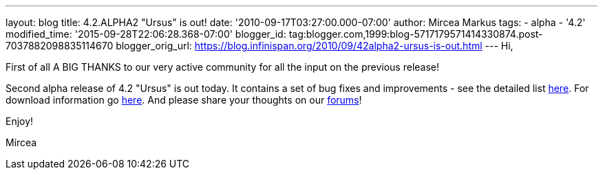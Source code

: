 ---
layout: blog
title: 4.2.ALPHA2 "Ursus" is out!
date: '2010-09-17T03:27:00.000-07:00'
author: Mircea Markus
tags:
- alpha
- '4.2'
modified_time: '2015-09-28T22:06:28.368-07:00'
blogger_id: tag:blogger.com,1999:blog-5717179571414330874.post-7037882098835114670
blogger_orig_url: https://blog.infinispan.org/2010/09/42alpha2-ursus-is-out.html
---
Hi,



First of all A BIG THANKS to our very active community for all the input
on the previous release!

Second alpha release of 4.2 "Ursus" is out today. It contains a set of
bug fixes and improvements - see the detailed list
https://jira.jboss.org/secure/ReleaseNote.jspa?projectId=12310799&version=12315433[here].
For download information go
http://www.jboss.org/infinispan/downloads[here]. And please share your
thoughts on our
http://community.jboss.org/en/infinispan?view=discussions[forums]!



Enjoy!

Mircea
